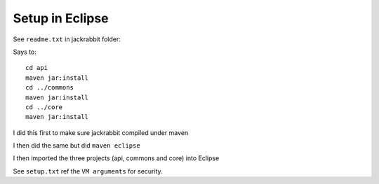 Setup in Eclipse
****************

See ``readme.txt`` in jackrabbit folder:

Says to:

::

  cd api
  maven jar:install
  cd ../commons
  maven jar:install
  cd ../core
  maven jar:install

I did this first to make sure jackrabbit compiled under maven

I then did the same but did ``maven eclipse``

I then imported the three projects (api, commons and core) into Eclipse

See ``setup.txt`` ref the ``VM arguments`` for security.


